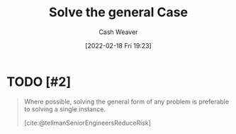 :PROPERTIES:
:ID:       8d287bb5-ccd4-4e23-a3df-7e7a2f929351
:DIR:      /home/cashweaver/proj/roam/attachments/8d287bb5-ccd4-4e23-a3df-7e7a2f929351
:END:
#+title: Solve the general Case
#+author: Cash Weaver
#+date: [2022-02-18 Fri 19:23]
#+filetags: :concept:

* TODO [#2]

#+begin_quote
Where possible, solving the general form of any problem is preferable to solving a single instance.

[cite:@tellmanSeniorEngineersReduceRisk]
#+end_quote

#+print_bibliography:

* Anki :noexport:
:PROPERTIES:
:ANKI_DECK: Default
:END:


